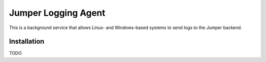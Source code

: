 Jumper Logging Agent
====================

This is a background service that allows Linux- and Windows-based systems to send logs to the Jumper backend.

Installation
------------

TODO
